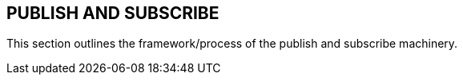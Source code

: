 == PUBLISH AND SUBSCRIBE
[v291_section="5.7"]

This section outlines the framework/process of the publish and subscribe machinery.


